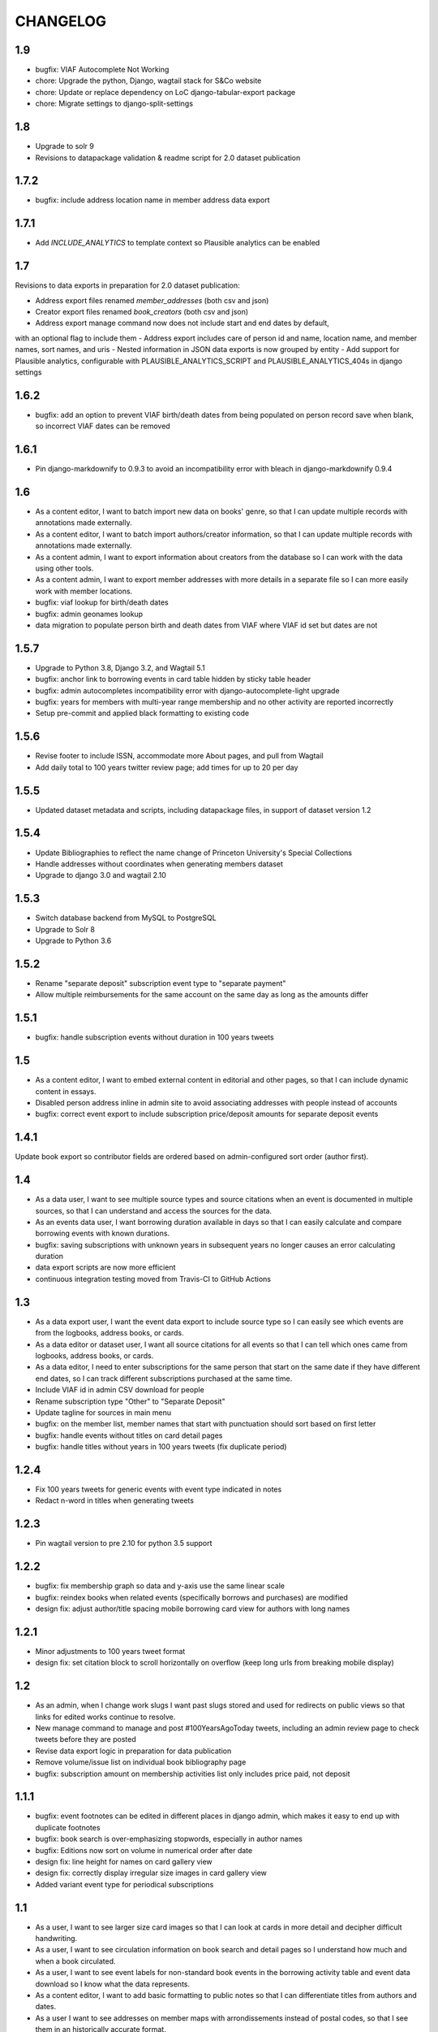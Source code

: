 CHANGELOG
=========

1.9
---

- bugfix: VIAF Autocomplete Not Working
- chore: Upgrade the python, Django, wagtail stack for S&Co website
- chore: Update or replace dependency on LoC django-tabular-export package
- chore: Migrate settings to django-split-settings

1.8
---

- Upgrade to solr 9
- Revisions to datapackage validation & readme script for 2.0 dataset publication

1.7.2
-----

- bugfix: include address location name in member address data export

1.7.1
-----

- Add `INCLUDE_ANALYTICS` to template context so Plausible analytics can be enabled

1.7
---

Revisions to data exports in preparation for 2.0 dataset publication:

- Address export files renamed `member_addresses` (both csv and json)
- Creator export files renamed `book_creators` (both csv and json)
- Address export manage command now does not include start and end dates by default,
with an optional flag to include them
- Address export includes care of person id and name, location name, and member names, sort names, and uris
- Nested information in JSON data exports is now grouped by entity
- Add support for Plausible analytics, configurable with PLAUSIBLE_ANALYTICS_SCRIPT and PLAUSIBLE_ANALYTICS_404s in django settings

1.6.2
-----

* bugfix: add an option to prevent VIAF birth/death dates from being populated
  on person record save when blank, so incorrect VIAF dates can be removed

1.6.1
-----

* Pin django-markdownify to 0.9.3 to avoid an incompatibility error with bleach in django-markdownify 0.9.4

1.6
---

* As a content editor, I want to batch import new data on books' genre, so that I can update multiple records with annotations made externally.
* As a content editor, I want to batch import authors/creator information, so that I can update multiple records with annotations made externally.
* As a content admin, I want to export information about creators from the database so I can work with the data using other tools.
* As a content admin, I want to export member addresses with more details in a separate file so I can more easily work with member locations.
* bugfix: viaf lookup for birth/death dates
* bugfix: admin geonames lookup
* data migration to populate person birth and death dates from VIAF where VIAF id set but dates are not

1.5.7
-----

* Upgrade to Python 3.8, Django 3.2, and Wagtail 5.1
* bugfix: anchor link to borrowing events in card table hidden by sticky table header
* bugfix: admin autocompletes incompatibility error with django-autocomplete-light upgrade
* bugfix: years for members with multi-year range membership and no other activity are reported incorrectly
* Setup pre-commit and applied black formatting to existing code

1.5.6
-----

* Revise footer to include ISSN, accommodate more About pages, and pull from Wagtail
* Add daily total to 100 years twitter review page; add times for up to 20 per day


1.5.5
-----

* Updated dataset metadata and scripts, including datapackage files, in support of dataset version 1.2

1.5.4
-----

* Update Bibliographies to reflect the name change of Princeton University's Special Collections
* Handle addresses without coordinates when generating members dataset
* Upgrade to django 3.0 and wagtail 2.10

1.5.3
-----

* Switch database backend from MySQL to PostgreSQL
* Upgrade to Solr 8
* Upgrade to Python 3.6

1.5.2
-----

* Rename "separate deposit" subscription event type to "separate payment"
* Allow multiple reimbursements for the same account on the same day as long as the amounts differ

1.5.1
-----

* bugfix: handle subscription events without duration in 100 years tweets

1.5
---
* As a content editor, I want to embed external content in editorial and other pages, so that I can include dynamic content in essays.
* Disabled person address inline in admin site to avoid associating addresses with people instead of accounts
* bugfix: correct event export to include subscription price/deposit amounts for separate deposit events


1.4.1
-----

Update book export so contributor fields are ordered based on admin-configured sort order (author first).

1.4
---


* As a data user, I want to see multiple source types and source citations when an event is documented in multiple sources, so that I can understand and access the sources for the data.
* As an events data user, I want borrowing duration available in days so that I can easily calculate and compare borrowing events with known durations.
* bugfix: saving subscriptions with unknown years in subsequent years no longer causes an error calculating duration
* data export scripts are now more efficient
* continuous integration testing moved from Travis-CI to GitHub Actions

1.3
---

* As a data export user, I want the event data export to include source type so I can easily see which events are from the logbooks, address books, or cards.
* As a data editor or dataset user, I want all source citations for all events so that I can tell which ones came from logbooks, address books, or cards.
* As a data editor, I need to enter subscriptions for the same person that start on the same date if they have different end dates, so I can track different subscriptions purchased at the same time.
* Include VIAF id in admin CSV download for people
* Rename subscription type "Other" to "Separate Deposit"
* Update tagline for sources in main menu
* bugfix: on the member list, member names that start with punctuation should sort based on first letter
* bugfix: handle events without titles on card detail pages
* bugfix: handle titles without years in 100 years tweets (fix duplicate period)

1.2.4
-----

* Fix 100 years tweets for generic events with event type indicated in notes
* Redact n-word in titles when generating tweets


1.2.3
-----

* Pin wagtail version to pre 2.10 for python 3.5 support

1.2.2
-----

* bugfix: fix membership graph so data and y-axis use the same linear scale
* bugfix: reindex books when related events (specifically borrows and purchases) are modified
* design fix: adjust author/title spacing mobile borrowing card view for authors with long names

1.2.1
-----

* Minor adjustments to 100 years tweet format
* design fix: set citation block to scroll horizontally on overflow (keep long urls from breaking mobile display)

1.2
---

* As an admin, when I change work slugs I want past slugs stored and used for redirects on public views so that links for edited works continue to resolve.
* New manage command to manage and post #100YearsAgoToday tweets, including an admin review page to check tweets before they are posted
* Revise data export logic in preparation for data publication
* Remove volume/issue list on individual book bibliography page
* bugfix: subscription amount on membership activities list only includes price paid, not deposit

1.1.1
-----

* bugfix: event footnotes can be edited in different places in django admin, which makes it easy to end up with duplicate footnotes
* bugfix: book search is over-emphasizing stopwords, especially in author names
* bugfix: Editions now sort on volume in numerical order after date
* design fix: line height for names on card gallery view
* design fix: correctly display irregular size images in card gallery view
* Added variant event type for periodical subscriptions


1.1
---

* As a user, I want to see larger size card images so that I can look at cards in more detail and decipher difficult handwriting.
* As a user, I want to see circulation information on book search and detail pages so I understand how much and when a book circulated.
* As a user, I want to see event labels for non-standard book events in the borrowing activity table and event data download so I know what the data represents.
* As a content editor, I want to add basic formatting to public notes so that I can differentiate titles from authors and dates.
* As a user I want to see addresses on member maps with arrondissements instead of postal codes, so that I see them in an historically accurate format.
* As a user, I want to filter on members with "Unidentified" nationality so I can see how many members do not have nationality documented and can find them.
* Match searches for author and member initials with and without spaces

other improvements
~~~~~~~~~~~~~~~~~~
* bugfix: arrondissement facet counts on member page never change
* bugfix: atypical card images are displayed incorrectly
* bugfix: display both names for joint accuonts on book circulation lists
* bugfix: member data export does not include postal code / arrondissement
* bugfix: member search results have blank aria-label
* bugfix: empty facets result in a 500 error on member search page
* accessibility: leaflet maps are scroll traps
* accessibiity: missing heading for home page
* design fix: correct placement for nationality link icon
* design fix: link styles for icons on the card gallery and card image viewer pages
* design fix: correct pacing for public notes on book pages
* design fix: make all the link styles 2px wide
* design fix: Breadcrumbs should show current page unless 4th level deep
* design fix: improve mobile display for borrowing and circulation activity pages

1.0.1
-----

* bugfix: correct the order for lending library cards
* bugfix: 500 error creating new person records
* bugfix: adjust admin person edit form and slug help text
* bugfix: wagtail paragraph block is missing custom feature list (blockquotes,
  superscript, etc)


1.0
---

This release makes the Books section available.

* As a user, when I'm viewing a single book I want an easy way to find all card images associated with that item so I can see where it's referenced in the archival materials.
* As a user, I want to see and toggle my active search filters so that I can see how they affect my search.
* As a user, when I'm browsing members I want to see membership years that show gaps in activity so that I'm not misled by what appears to be a longer continuous membership.
* As a user viewing a member biography page, I want to see membership dates that represent actual activity so that I'm not misled by what appears to be a longer continuous membership.
* As a user viewing borrowing activities for a single library member, I want to see issue number and date or volume number when known so I have better information about the item.
* As a user, I'd like to see an error indicator when a card image doesn't load so I can see that something is missing.
* As an admin, when I merge people I want unique identifiers stored and used for redirects on public views so that links for merged people continue to resolve.
* As a content editor, I want to edit the homepage tagline so that I can update it when necessary.
* re-enable books links in menus and remove login restrictions
* bugfix: result counters on search pages reset after page

Various improvements
~~~~~~~~~~~~~~~~~~~~
* XML sitemaps for member and book pages
* Last modified headers and conditional processing for member and book pages
* Better preview titles and descriptions in page metadata
* convert data export field names to use underscores instead of spaces
* Include membership years in member export and circulation years in book export
* Replace the breadcrumb home with the shakespeare icon on the third and fourth level pages
* Fix horizontal centering for breadcrumb text

0.29
----

* As a user, I want to sort works by title, author, publication date, or borrow count so that I can view and investigate by author, chronologically, or by popularity.
* As a user, I want to be able to search by titles of individual volumes of a multivolume book so that I can find the book by its parts.
* As a user, I want items automatically sorted by relevance if I have a keyword search term active and otherwise by title (by default), so that I see best matches first for keyword searches.
* As a user, I want to filter library items by circulation dates so that I can see items that circulated in the library in a particular time period.
* As a user, I want to see a chronological list of circulation activity for a single library item so that I can see which library members interacted with it.
* bugfix: search page dropdown shows incorrect page of results
* bugfix: single-day events on activity pages display as ranges on mobile display
* bugfix: mobile display of membership activity broken when dates are missing
* bugfix: navigating from detail pages back to search should return to the correct page of results
* bugfix: changing pages should scroll back to the top of search pages
* bugfix: django admin queries causing site timeout/unavailability

0.28.2
------

* bugfix: use Solr for django admin search for works, to avoid django admin
  database queries causing timeouts that bring down the site

0.28.1
------

* Disable book links in member borrowing activity until book pages are public
* Allow editors to use the same tags in linkable sections as paragraphs

0.28
----
* As an admin, I want to generate a data download for books so that I can deposit and version the data for others to use.
* As an admin, I want library items to have unique identifiers that can be included for use in URLs in the public site.
* As a user, I want to see bibliographic information (title, publication date, publisher, link to OCLC if available) for an individual library item, so that I can more accurately identify the item.
* As a user, I want to see notes about a person added by project team members so that I have more information about unusual library members.
* As a user viewing books, I want to see an indicator if there's a problem with the data and have a way to get more details, so that I know how to interpret the data.
* As data editor I want to search for footnote bibliography records by autocomplete so that I can more easily document accounts associated with cards.
* Chore: fix line spacing/leading on member pages for members with long/multiple names
* Bugfix: member card detail page should only show events for current member
* Bugfix: As an admin, I want to be able to enter duplicate events in the case where multiple purchases were made at the same time without title information.

0.27
----

* As a user, I want to search for library items by bibliographic metadata so that I can find specific items I’m interested in.
* As a user, I want the items list page updated as soon as I change search terms, filters, or results page so that I can refine my search without losing my place in the form and have results load more quickly.
* As a data editor, I want to enter months for periodical publication dates and non-numeric volumes when entering multivolume and periodical details.
* As a user viewing an individual work, I want to see a list of known issues (for periodical) or volumes (for multivolume works) so that I have more details about what items circulated.
* As an admin, I want to generate a data download of member information so that I can deposit and version the data for others to use.
* Revise events data export to exclude notes and use new edition display
* Updated to Django 2.2.10 and wagtail 2.8

0.26
----

* As an admin, I want to generate a data download for events so that I can deposit and version the data for others to use.
* As a user, when I'm viewing a single card image I want to navigate to any card images associated with the same member so that I can see all of their borrowing activity in context.

0.25
----

* As a data editor, I need to enter partially known dates for membership events so I can document memberships from sources where the exact date is not known.
* As a non-sighted user, I want to hear a description of visualizations embedded in essay content so that I can access these insights.
* As a user, I want to know when a member's card is available elsewhere so I can look beyond the site if needed.
* bugfix: document citation does not include author name even if author is associated with a document
* bugfix: editing library Location causes member detail pages to not load
* updates content and ordering of footer navigation
* restores blank card images in card image gallery and detail views

0.24
----

* As a user, I want to see a chronological list of book-related activities for a single library member so that I can see the complete history of book interactions for that person.
* As a user, I want to browse all card images with known events associated with a single member so that I can get an overview of their card activity.
* As a user, I want to see a large version of a single card image with associated events so that I can see the events in the context of the archival source.
* As a user, I want to see a rights statement for card images so that I know what I can do with them.
* As a user, I want to find members based on partial name matches so that I can find all variations of a name.
* As a user, I want sorting and search on member names to ignore case and work with or without accents so that I can find people more easily.
* As a content editor, I want to create linkable anchors in documents so that I can reference specific sections of my content on other pages.
* As a user, I want to see an indicator when my search doesn't return any results or something goes wrong so I know what happened.
* bugfix: account event_date_ranges doesn't properly handle ranges with end date but no start date
* bugfix: pages with breadcrumbs generate 500 error when schema.org is down
* bugfix: misconfigured signal handler causing 500 error on admin edits on addresses
* Numerous design and consistency improvements

0.23.1
------

* bugfix: event signal handler causing an error on admin edits


0.23
----

* As a user, I want to see a map of all of a member's known addresses so I can see where in Paris members lived.
* As a user, I want to browse a list of published editorial content so that I can see what analytical and scholarly content is available to read.
* As a user, I want to filter library members by arrondissement so I can find library members who lived in a particular part of Paris.
* As a user, I want to see a member's primary or best name prominently and also see other known names or so that I can recognize them and see how they were listed in the archival materials.
* As an admin, I want library members to have unique identifiers that can be used for URLs in the public site.
* As an admin, I want changes made to people and events in the admin interface to automatically update the member search, so that content in the search and admin interface stay in sync.
* As an admin, I want changes made to authors and books in the admin interface to automatically update the book search, so that content in the search and admin interface stay in sync.
* As an admin, I want changes made to card holders, card events, and thumbnails in the admin interface to automatically update the card search, so that content in the search and admin interface stay in sync.
* As a content admin, I want to view graphs showing an overview of library membership over time so that I can see how card and logbook data compares and so I can download an SVG to include in an essay.
* As a content admin, I want to add authors, publication date, and editors for essay pages so I can document the provenance of the content.
* As a content editor, I want to add new or edit existing editorial content so that I can publish and promote scholarly work related to the project.

* Rename 'sex' to 'gender' project-wide
* Update About and Sources landing pages so that tiles do not display any text description

0.22
----

* As a user, I want to browse a list of card images so that I can see digitized lending cards belonging to library members.
* As a user, I want the card image list paginated so that I don't have to browse through all the cards at once.
* As a user, I want the card image list page updated as soon as I change search terms, filters, or results page so that I can refine my search without losing my place in the form and have results load more quickly.
* As a user, I want to filter library members by nationality so that I can find all library members from a particular country.
* As a user, I want my filter options on the search page to be grouped into collapsible tabs so that I can find relevant filters more quickly.
* As a user, I want to see a visualization of a person’s library membership timeline so that I can get an overview of when and how they interacted with the library.

0.21
----

* As a user, I want to see an error page when the content I'm looking for isn't found so that I can choose a different path.
* As a user, I want to see an error page when the site is malfunctioning so that I can report the issue.
* As a data editor, I want the card image URLs in footnotes updated to resolve to Figgy after content is migrated so that I can access images in their new location.
* As data editor, I want to see thumbnails for bibliography and footnote records that have manifests and canvases attached, so I can check against the thumbnail and access the full size images.
* As a content admin, I want to select a featured image for content pages so I can give an idea of the content on the sources landing page and provide a visual preview for social media.
* As a content editor, I want to add SVG images to content pages so that I can include data visualizations and other scalable images.

* Temporarily configure public but incomplete urls to be login only
* Enable Google Analytics
* Content page text styles and updates
* Set up Content Security Policy

0.20
----

* As a user, I want to see a chronological list of membership activities for a single library member so that I can see the complete subscription activity for that person.

0.19
----

* As a data editor, I want to view and edit library items as works and associated editions so that I can have events related to the same item grouped but still document known editions.
* As an admin, I want to see how many times an item was purchased or associated with any event so that I can investigate unborrowed books more easily.
* As an admin, I want item borrow, purchase, and total event counts included in the CSV export so I can find and analyze books without associated events.
* bugfix: incorrect borrow counts in admin when search terms are active
* Removed XML import code (no longer needed, not maintaining)

0.18
----
* As a content editor I want to enter public notes for items and people so I can document details to be shown on the public site
* As a content editor, I want a URL field on library items so I can add a link to a full-text version.
* As a content editor, I need to add and edit partial dates for generic events so that I can record whatever portion of the date is available when the exact date is not known.
* As a user, I want to filter library members by birth year so that I can do generational comparison, such as looking at just members from the Lost Generation.
* Initial reactive Books search

0.17
----

* As a user, I want to filter library members by membership dates so that I can see who was active in the library in a particular time period.
* As a user, if I load the members search page with invalid input I want to see the error so I know what’s wrong and can tell when I’ve fixed the problem.

* bugfix: OCLC search syntax error breaks OCLC reconciliation
* updates templates for book & member details to use more semantic markup
* adds a stub book detail page

0.16
----

* As a user, I want to view and navigate by breadcrumbs so I know where I am in the site hierarchy and can navigate to pages above the one I'm on.
* As a content editor, I want to view and edit item format so I can designate item type.
* As a content editor, I want to view and edit item work URI, edition URI, and view subject and genre information so that I can review and correct the information.
* As an admin, I want items updated with matching OCLC work URI, best match edition URI, genre, and subjects so that I can include information from OCLC so users will know more about the books.

* bugfix: account earliest_date and last_date methods don't account for partially known dates
* bugfix: result list styles are broken on books list
* bugfix: tooltip is triggered by hovering space where it would appear

0.15
----

* As a user, I want the members list page updated as soon as I change search terms, filters, or results page so that I can refine my search without losing my place in the form and have results load more quickly.
* As a user, I want the count of members with cards to update as soon as I change search terms or filters so that I can see an accurate number for my current search.
* As a user, I want to filter library members by gender so that I can see the gender composition of library members.
* As a content editor, I want account id number listed in the person admin list view and person CSV export so that I have more information for decisions about merging people records.

* bugfix: don't defer loading of <script>s to avoid flash of unstyled content

0.14
----

* As a user I want members automatically sorted by relevance if I have a keyword search term active and otherwise by member name, so that I see best matches first for keyword searches.
* As a user, I want to filter library members to those with a lending card available on the site so that I can focus on members with cards and borrowing activity.
* As an admin, I want to see a report of OCLC work and edition URI matches for all items so that I can review and determine the criteria for acceptable matches.
* As a content editor, I want to add partial start and end date information for addresses so I can document the dates when only the month or year is known.

* Completes template and styles for pagination and sorting controls
* bugfix: members keyword search sort most relevant items first instead of last


0.13
----

* As a user, I want to search for library members by name or partial name so that I can find specific people I’m interested in.
* Updated results template & styles for book browse page

0.12
----

* As a user, I want the library member list paginated so that I don't have to browse through all the names at once.
* As a user, I want to browse a list of books so that I can see all the books known to have circulated through the library.
* As a user, I want the books list paginated so that I don't have to browse through all the titles at once.

* Updated JavaScript pipeline for TypeScript


0.11 Admin enhancements and initial Solr functionality
------------------------------------------------------
* As a data editor I want to document generic events related to books so that I can reflect the idiosyncrasies of non-standard borrowing events.
* As a data editor I want to search for footnote bibliography records by autocomplete so that I can more easily document events from the cards.
* As a content editor, I want to see a list of subscription events for people in the csv export so that I can make more informed decisions about merging people.
* As a user, I want to browse a list of library members sorted alphabetically by last name so that I can see all the names of people known to have patronized the library.

* Adds Solr functionality and configset installation instructions.
* Adds styles for member list search results.


0.10 Initial member list and Wagtail CMS functionality
------------------------------------------------------

Adds front-end styles and Webpack functionality, as well as Wagtail CMS.

* As a user, I want to see available demographic and library information (birth/death dates, nationality, membership dates, link to VIAF if available) for an individual library member, so that I can find out more about the person.
* As a content editor, I want to create and edit content pages on the site so that I can update text on the site when information changes


0.9 Add Purchase events to admin
----------------------------------

Exposes Purchase events for use on the Django admin

* As a content editor, I want to add and edit purchasing events so that I can add identified purchases visible on lending library cards.
* As a content editor, I need to add and edit partial dates for purchasing events so that I can record whatever portion of the date is available when the exact date is not known.
* As a content editor, I want to document the source of purchasing event information so that it will be linked to the card image for eventual public display.


0.8 Personography reports and other fixes
-----------------------------------------

Exports and a new verified flag for Person records to support personography
data work, including identifying records to be merged or demerged

* As a content admin, I want to export information about people in the database so I can work with it in other systems such as OpenRefine.
* As an admin, I want to generate a report of library members with large time gaps between events in their account history to identify records that may need demerging.
* As a content admin, I want to mark a person record as verified so that I can document that all the information in the record has been checked against the relevant archival sources.
* bugfix: merging into a logbook only person deletes account/lending card association if present
* bugfix: footnote editing causes a server error


0.7 Item and Person admin improvements
--------------------------------------

Adds filters and sorting options to the Person and Item admin views that enhance
content editor tasks, including tracking/sorting by update timestamps, filtering
Persons by role (member/creator/uncategorized), merging Persons without accounts,
searching items by database ID, and tracking BCE DateRanges for Person lifetimes.

* As a content editor, I want to see and sort on the date an item or person record was last updated so I can easily find recently edited records.
* As a content editor, I want to enter negative birth and death years so I can track biographical data for authors like Euripides.
* As a content editor, I want to search items by database id so that I can easily find items using the identifiers in the CSV export or notes.
* As a content editor, I want the option of merging people without accounts so that I can merge records for creators who were accidentally entered twice.
* As a content editor, I want to filter people in the personography by creator or library member so I can look at a subset of the people based on the kind of data work I'm doing.

0.6 Card import and basic item admin
------------------------------------

Provides editing functionality for borrowing events, including partial dates,
and basic bibliographic data for lending library item records.
Import script to migrate borrowing events and item information from
marked up XML lending card transcriptions into the database.


* As a global admin, I want a one-time import of regularized titles so that items can be managed in the database and associated with borrowing events.
* As a global admin, I want a one-time import of data from lending card XML files so that I can manage borrowing events and borrowed items in the database.
* As a global admin, I want the source of borrowing event information documented so that I can refer back to the item if necessary.
* As a content editor, I want to view and edit borrowing events so that I can review data imported from the cards and correct any errors.
* As a content editor, I need to view and edit partial dates for borrowing events so that I can see and record whatever portion of the date is available when the exact date is not known.
* As an content editor, I want to view borrowing event notes and edit purchase status on the list view so that I can quickly mark bought items that can't be autodetected on import.
* As a content editor, I want to create and edit library item records so that I can review, correct, and expand on basic metadata for imported library item stub data.
* As a content editor, I want to create and edit item creator types so that I can track item creator roles including author, translator, and editor.
* As an content editor, I want to see how many times an item has been borrowed and have an easy way to access all borrowing events for that item so I can investigate unclear titles and remove unused ones.
* As a global admin, I want a CSV export of bibliographic item data so that I can track data work and explore bulk data enhancements.
* As a content editor, I want to see an indicator if a person has an associated card so that I can distinguish library members with cards.
* bugfix: Admin menu order on the main dashboard is unstable

0.5 Data Entry Improvements II
------------------------------

Minor improvements to Django admin site functionality and data migration to
resolve Subscriptions with durations left in months as part of a previous
migration.

* As a content editor, when I merge two individuals, I want the notes field to include the date when the merge was completed, so that I can keep track of biographical work in the archive.
* As a content editor, I want to return to the page I was on when I started the process of merging people records so that I can continue working where I left off.
* As a content editor, I want to see a listing of reimbursements that an individual's account received, so that I can examine patterns in reimbursements as part of the lending library.

* One-time data migration to correct subscription durations not converted from months to days

0.4 Personography Merge
-----------------------

* As a content editor, I want to merge person records so that I can combine account records when I've identified duplicated people
* Removes now obsolete `import_logbooks` manage command.

0.3.1
-----
* Remove unneeded database backup from Ansible deploy.

0.3 Data Entry Improvements
---------------------------

Improvements to the admin interface to make data entry and content management
easier and more streamlined (particular emphasis on personography & accounts).

* As a global admin, I want addresses automatically associated with accounts in the logbook where possible to minimize the amount of manual cleanup required.
* As a content editor, I want to enter optional start and/or end dates for a person's addresses so I can document when they lived there if known.
* As a content editor, I want a one-time update to set people's gender based on titles where possible so that I don't have to edit all the records manually.
* As a content editor, I want the end date of a subscription automatically calculated based on start date and duration, so that I can enter subscriptions more quickly.
* As a content editor, I want event duplication to be prevented so I don't accidentally enter the same event twice.
* As a content editor, I want subscription event fields relabeled and ordered as they occur in the logbook so that I can add new subscriptions more efficiently.
* As a content editor, I want the reimbursement event form simplified so I can efficiently add new events.
* As a content editor, I want the personography list to include note previews so I can differentiate ambiguous names.
* As a content editor, I want a person's sort name to autopopulate when I type a single name with no spaces so that I don't have to retype it.
* As a content editor, I want an easy way to get from an account record to the associated person record so I can view and correct person details.
* As a content editor, I need a way to distinguish people with the same name when I'm selecting a person via autocomplete.
* As a content editor, I want currency for all events to default to "Franc" so that I don't have to set it every time.
* As a content editor, I want to edit and add new subscription categories so that I can document them as I discover them.
* As a content editor, I want to see account information when I'm editing a person record so I have enough context to make decisions and find sources.
* As a content editor, I want to see if people in the personography are in the logbooks rather than just that they have an account, because it tells me what data is available for them.
* As a content editor, I want the account list to include first and last known events dates so I can easily see membership timeline.
* As a content editor, when I'm editing accounts I want subscription and reimbursement sections to be open by default so I don't have to click to view membership dates.
* As a content editor, I want the event list to display type before notes so I can easily scan and differentiate events.
* As a content editor, I want project-specific data sections displayed first on the admin dashboard so I can easily get to the data I need to work with.

Known issues
~~~~~~~~~~~~

* Customized ordering on admin dashboard is not consistently displayed as configured.


0.2 Logbook Admin & Import
--------------------------

Admin functionality and data release. Provides administrative functionality for
describing and managing data related to the logbooks for Sylvia Beach's lending
library and their associated accounts.

* As a global admin, I want a one-time import of data from the logbook XML files so that I can manage lending library account and subscription information in the database.
* As a content editor, I want to see an indicator if a person has an account associated so that I can distinguish library members from others associated with the library.
* As a content editor, I want to create and edit account records so I can track how people associated with the library.
* As a content editor, I want to add and edit subscription information so I can track how and when members interacted with the library.
* As a content editor, I want to be able to view subscription events associated with an account so that I can see activity relating to an account at a glance.
* As a content editor, I want to be be able to see information about deposits refunded so that I can learn more about the habits of Beach and her clerks.
* As a content editor, I want to be able to see a listing of all events (regardless of type), so that I can look up their generic fields and any non-standard types that do not have a subcategory such as overdue notices.


0.1 Personography Admin & Import
--------------------------------

Initial release.  Provides administrative functionality for describing and
managing data about people associated with Sylvia Beach's lending library.


* As a global admin, I want a one-time import of data from the personography XML file so that I can manage person information in the database.
* As a global admin, when personography data is imported I want birth and death dates populated from the XML if available or else from VIAF if an id is available, so that dates will be complete and corrected dates will not be lost on import.
* As a content editor, I want to create and edit person records so that I can document biographical details about people associated with Sylvia Beach's lending library.
* As a content editor, I want to add and edit professions so I can categorize people associated with the library by their work.
* As a content editor, I want to add relationships between people in the database so that I can document known associates.
* As a content editor, when I'm viewing the list of people I want to see nationalities and number of associated addresses so I scan for records that need more data.
* As a content editor, I want to add URLs to a person record so I can document the person's wikipedia URL or other relevant websites.
* As a content editor, when I edit a person and add or change the VIAF ID, I want the birth and death dates in the system populated from data available in VIAF in order to make data entry more efficient.
* As a content editor, when I'm editing a person I want to add nationalities via autocomplete so the page loads faster and the list of countries don't take up as much space.
* As a content editor, when I'm editing a person I want to associate addresses via autocomplete so the page loads faster and the list of addresses don't take up as much space.
* As a content editor, when I edit an address with latitude and longitude I want to see a map so I can easily check that the coordinates.
* As a content editor, I want to add and edit countries so I can manage the list of countries available for documenting people’s nationalities.
* As a content editor, I want to add a new or edit an existing footnote and associate it with any other kind of record in the system so that I can document evidence related to assertions made elsewhere in the data.
* As a content editor, when I’m editing a person or address record, I want to be able to add footnotes on the same page so that I can easily document research about names and locations.
